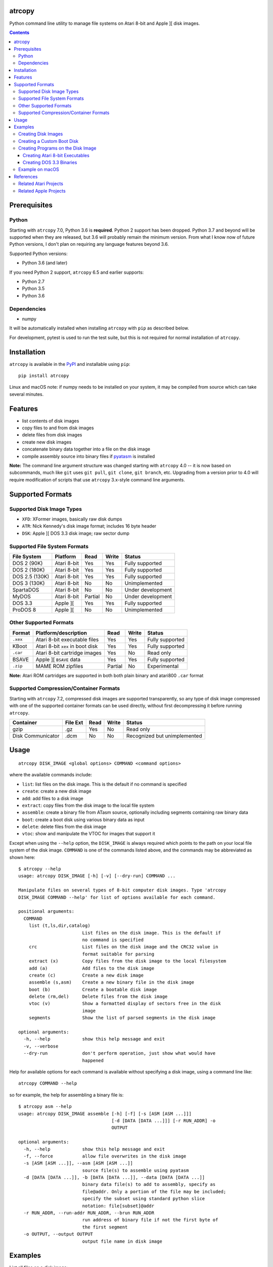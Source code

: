 atrcopy
=======

Python command line utility to manage file systems on Atari 8-bit and Apple ][
disk images.

.. contents:: **Contents**

Prerequisites
=============

Python
------

Starting with ``atrcopy`` 7.0, Python 3.6 is **required**. Python 2 support has
been dropped. Python 3.7 and beyond will be supported when they are released,
but 3.6 will probably remain the minimum version. From what I know now of
future Python versions, I don't plan on requiring any language features beyond
3.6.

Supported Python versions:

* Python 3.6 (and later)

If you need Python 2 support, ``atrcopy`` 6.5 and earlier supports:

* Python 2.7
* Python 3.5
* Python 3.6

Dependencies
------------

* numpy

It will be automatically installed when installing ``atrcopy`` with ``pip`` as
described below.

For development, pytest is used to run the test suite, but this is not required
for normal installation of ``atrcopy``.

Installation
============

``atrcopy`` is available in the `PyPI <https://pypi.python.org/pypi/atrcopy/>`_
and installable using ``pip``::

    pip install atrcopy

Linux and macOS note: if numpy needs to be installed on your system, it may be
compiled from source which can take several minutes.

Features
========

* list contents of disk images
* copy files to and from disk images
* delete files from disk images
* create new disk images
* concatenate binary data together into a file on the disk image
* compile assembly source into binary files if `pyatasm <https://pypi.python.org/pypi/pyatasm>`_ is installed

**Note:** The command line argument structure was changed starting with
``atrcopy`` 4.0 -- it is now based on subcommands, much like ``git`` uses ``git
pull``, ``git clone``, ``git branch``, etc. Upgrading from a version prior to
4.0 will require modification of scripts that use ``atrcopy`` 3.x-style command
line arguments.


Supported Formats
=================

Supported Disk Image Types
--------------------------

* ``XFD``: XFormer images, basically raw disk dumps
* ``ATR``: Nick Kennedy's disk image format; includes 16 byte header
* ``DSK``: Apple ][ DOS 3.3 disk image; raw sector dump

Supported File System Formats
-----------------------------

+----------------+-------------+---------+-------+-------------------+
| File System    | Platform    | Read    | Write | Status            |
+================+=============+=========+=======+===================+
| DOS 2 (90K)    | Atari 8-bit | Yes     | Yes   | Fully supported   |
+----------------+-------------+---------+-------+-------------------+
| DOS 2 (180K)   | Atari 8-bit | Yes     | Yes   | Fully supported   |
+----------------+-------------+---------+-------+-------------------+
| DOS 2.5 (130K) | Atari 8-bit | Yes     | Yes   | Fully supported   |
+----------------+-------------+---------+-------+-------------------+
| DOS 3 (130K)   | Atari 8-bit | No      | No    | Unimplemented     |
+----------------+-------------+---------+-------+-------------------+
| SpartaDOS      | Atari 8-bit | No      | No    | Under development |
+----------------+-------------+---------+-------+-------------------+
| MyDOS          | Atari 8-bit | Partial | No    | Under development |
+----------------+-------------+---------+-------+-------------------+
| DOS 3.3        | Apple ][    | Yes     | Yes   | Fully supported   |
+----------------+-------------+---------+-------+-------------------+
| ProDOS 8       | Apple ][    | No      | No    | Unimplemented     |
+----------------+-------------+---------+-------+-------------------+


Other Supported Formats
-----------------------

+----------+----------------------------------+---------+-------+-----------------+
| Format   | Platform/description             | Read    | Write | Status          |
+==========+==================================+=========+=======+=================+
| ``.xex`` | Atari 8-bit executable files     | Yes     | Yes   | Fully supported |
+----------+----------------------------------+---------+-------+-----------------+
| KBoot    | Atari 8-bit ``xex`` in boot disk | Yes     | Yes   | Fully supported |
+----------+----------------------------------+---------+-------+-----------------+
| ``.car`` | Atari 8-bit cartridge images     | Yes     | No    | Read only       |
+----------+----------------------------------+---------+-------+-----------------+
| BSAVE    | Apple ][ ``BSAVE`` data          | Yes     | Yes   | Fully supported |
+----------+----------------------------------+---------+-------+-----------------+
| ``.zip`` | MAME ROM zipfiles                | Partial | No    | Experimental    |
+----------+----------------------------------+---------+-------+-----------------+

**Note:** Atari ROM cartridges are supported in both both plain binary and
atari800 ``.car`` format


Supported Compression/Container Formats
---------------------------------------

Starting with ``atrcopy`` 7.2, compressed disk images are supported
transparently, so any type of disk image compressed with one of the supported
container formats can be used directly, without first decompressing it before
running ``atrcopy``.

+--------------------+----------+------+-------+------------------------------+
| Container          | File Ext | Read | Write | Status                       |
+====================+==========+======+=======+==============================+
| gzip               | .gz      | Yes  | No    | Read only                    |
+--------------------+----------+------+-------+------------------------------+
| Disk Communicator  | .dcm     | No   | No    | Recognized but unimplemented |
+--------------------+----------+------+-------+------------------------------+


Usage
=====

::

    atrcopy DISK_IMAGE <global options> COMMAND <command options>

where the available commands include:

* ``list``: list files on the disk image. This is the default if no command is specified
* ``create``: create a new disk image
* ``add``: add files to a disk image
* ``extract``: copy files from the disk image to the local file system
* ``assemble``: create a binary file from ATasm source, optionally including segments containing raw binary data
* ``boot``: create a boot disk using various binary data as input
* ``delete``: delete files from the disk image
* ``vtoc``: show and manipulate the VTOC for images that support it

Except when using the ``--help`` option, the ``DISK_IMAGE`` is always required
which points to the path on your local file system of the disk image.
``COMMAND`` is one of the commands listed above, and the commands may be
abbreviated as shown here::

    $ atrcopy --help
    usage: atrcopy DISK_IMAGE [-h] [-v] [--dry-run] COMMAND ...

    Manipulate files on several types of 8-bit computer disk images. Type 'atrcopy
    DISK_IMAGE COMMAND --help' for list of options available for each command.

    positional arguments:
      COMMAND
        list (t,ls,dir,catalog)
                            List files on the disk image. This is the default if
                            no command is specified
        crc                 List files on the disk image and the CRC32 value in
                            format suitable for parsing
        extract (x)         Copy files from the disk image to the local filesystem
        add (a)             Add files to the disk image
        create (c)          Create a new disk image
        assemble (s,asm)    Create a new binary file in the disk image
        boot (b)            Create a bootable disk image
        delete (rm,del)     Delete files from the disk image
        vtoc (v)            Show a formatted display of sectors free in the disk
                            image
        segments            Show the list of parsed segments in the disk image

    optional arguments:
      -h, --help            show this help message and exit
      -v, --verbose
      --dry-run             don't perform operation, just show what would have
                            happened


Help for available options for each command is available without specifying a
disk image, using a command line like::

    atrcopy COMMAND --help

so for example, the help for assembling a binary file is::

    $ atrcopy asm --help
    usage: atrcopy DISK_IMAGE assemble [-h] [-f] [-s [ASM [ASM ...]]]
                                       [-d [DATA [DATA ...]]] [-r RUN_ADDR] -o
                                       OUTPUT

    optional arguments:
      -h, --help            show this help message and exit
      -f, --force           allow file overwrites in the disk image
      -s [ASM [ASM ...]], --asm [ASM [ASM ...]]
                            source file(s) to assemble using pyatasm
      -d [DATA [DATA ...]], -b [DATA [DATA ...]], --data [DATA [DATA ...]]
                            binary data file(s) to add to assembly, specify as
                            file@addr. Only a portion of the file may be included;
                            specify the subset using standard python slice
                            notation: file[subset]@addr
      -r RUN_ADDR, --run-addr RUN_ADDR, --brun RUN_ADDR
                            run address of binary file if not the first byte of
                            the first segment
      -o OUTPUT, --output OUTPUT
                            output file name in disk image



Examples
========

List all files on a disk image::

    $ atrcopy DOS_25.ATR 
    DOS_25.ATR: ATR Disk Image (size=133120 (1040x128B), crc=0 flags=0 unused=0) Atari DOS Format: 1010 usable sectors (739 free), 6 files
    File #0  (.2.u.*) 004 DOS     SYS  037
    File #1  (.2.u.*) 041 DUP     SYS  042
    File #2  (.2.u.*) 083 RAMDISK COM  009
    File #3  (.2.u.*) 092 SETUP   COM  070
    File #4  (.2.u.*) 162 COPY32  COM  056
    File #5  (.2.u.*) 218 DISKFIX COM  057

Extract a file::

    $ atrcopy DOS_25.ATR extract SETUP.COM
    DOS_25.ATR: ATR Disk Image (size=133120 (1040x128B), crc=0 flags=0 unused=0) Atari DOS Format: 1010 usable sectors (739 free), 6 files
    extracting SETUP.COM -> SETUP.COM

Extract all files::

    $ atrcopy DOS_25.ATR extract --all
    DOS_25.ATR: ATR Disk Image (size=133120 (1040x128B), crc=0 flags=0 unused=0) Atari DOS Format: 1010 usable sectors (739 free), 6 files
    extracting File #0  (.2.u.*) 004 DOS     SYS  037 -> DOS.SYS
    extracting File #1  (.2.u.*) 041 DUP     SYS  042 -> DUP.SYS
    extracting File #2  (.2.u.*) 083 RAMDISK COM  009 -> RAMDISK.COM
    extracting File #3  (.2.u.*) 092 SETUP   COM  070 -> SETUP.COM
    extracting File #4  (.2.u.*) 162 COPY32  COM  056 -> COPY32.COM
    extracting File #5  (.2.u.*) 218 DISKFIX COM  057 -> DISKFIX.COM

Extract all, using the abbreviated command and converting to lower case on the
host file system::

    $ atrcopy DOS_25.ATR x --all -l
    DOS_25.ATR: ATR Disk Image (size=133120 (1040x128B), crc=0 flags=0 unused=0) Atari DOS Format: 1010 usable sectors (739 free), 6 files
    extracting File #0  (.2.u.*) 004 DOS     SYS  037 -> dos.sys
    extracting File #1  (.2.u.*) 041 DUP     SYS  042 -> dup.sys
    extracting File #2  (.2.u.*) 083 RAMDISK COM  009 -> ramdisk.com
    extracting File #3  (.2.u.*) 092 SETUP   COM  070 -> setup.com
    extracting File #4  (.2.u.*) 162 COPY32  COM  056 -> copy32.com
    extracting File #5  (.2.u.*) 218 DISKFIX COM  057 -> diskfix.com

Creating Disk Images
--------------------

Several template disk images are included in the distribution, and these can be
used to create blank disk images that subsequent uses of ``atrcopy`` can
reference.

The available disk images can be viewed using ``atrcopy create --help``::

    $ atrcopy create --help
    usage: atrcopy DISK_IMAGE create [-h] [-f] TEMPLATE

    positional arguments:
      TEMPLATE     template to use to create new disk image; see below for list of
                   available built-in templates

    optional arguments:
      -h, --help   show this help message and exit
      -f, --force  replace disk image file if it exists

    available templates:
      dos2dd          Atari 8-bit DOS 2 double density (180K), empty VTOC
      dos2ed          Atari 8-bit DOS 2 enhanced density (130K), empty VTOC
      dos2ed+2.5      Atari 8-bit DOS 2 enhanced density (130K) DOS 2.5 system disk
      dos2sd          Atari 8-bit DOS 2 single density (90K), empty VTOC
      dos2sd+2.0s     Atari 8-bit DOS 2 single density (90K) DOS 2.0S system disk
      dos33           Apple ][ DOS 3.3 (140K) standard RWTS, empty VTOC
      dos33autobrun   Apple ][ DOS 3.3 (140K) disk image for binary program
                      development: HELLO sets fullscreen HGR and calls BRUN on
                      user-supplied AUTOBRUN binary file

To create a new image, use::

    $ atrcopy game.dsk create dos33autobrun

which will create a new file called ``game.dsk`` based on the ``dos33autobrun``
image.

``dos33autobrun`` is a special image that can be used to create autoloading
binary programs. It contains an Applesoft Basic file called ``HELLO`` which
will autoload on boot. It sets the graphics mode to fullscreen hi-res graphics
(the first screen at $2000) and executes a ``BRUN`` command to start a binary
file named ``AUTOBRUN``. ``AUTOBRUN`` doesn't exist in the image, it's for you
to supply.


Creating a Custom Boot Disk
---------------------------

Blocks of binary data can be combined into a boot disk in either ATR format for
Atari or DSK format for Apple::

    $ atrcopy boot --help
    usage: atrcopy DISK_IMAGE boot [-h] [-f] [-s [ASM [ASM ...]]]
                                   [-d [DATA [DATA ...]]] [-b [OBJ [OBJ ...]]]
                                   [-r RUN_ADDR]

    optional arguments:
      -h, --help            show this help message and exit
      -f, --force           allow file overwrites in the disk image
      -s [ASM [ASM ...]], --asm [ASM [ASM ...]]
                            source file(s) to assemble using pyatasm
      -d [DATA [DATA ...]], --data [DATA [DATA ...]]
                            binary data file(s) to add to assembly, specify as
                            file@addr. Only a portion of the file may be included;
                            specify the subset using standard python slice
                            notation: file[subset]@addr
      -b [OBJ [OBJ ...]], --obj [OBJ [OBJ ...]], --bload [OBJ [OBJ ...]]
                            binary file(s) to add to assembly, either executables
                            or labeled memory dumps (e.g. BSAVE on Apple ][),
                            parsing each file's binary segments to add to the
                            resulting disk image at the load address for each
                            segment
      -r RUN_ADDR, --run-addr RUN_ADDR, --brun RUN_ADDR
                            run address of binary file if not the first byte of
                            the first segment

One of ``-s``, ``-d``, or ``-b`` must be speficied to provide the source for
the boot disk. The ``-b`` argument can take an Atari binary in XEX format, and
will properly handle multiple segments within that file. If no starting address
is supplied (or, if using an XEX, to override the start address normally
contained within the XEX), use the ``-r`` option. Otherwise, the run address
will point to the first byte of the first binary segment.


Creating Programs on the Disk Image
-----------------------------------

The simple assembler included in ``atrcopy`` can create binary programs by
connecting binary data together in a single file and specifying a start address
so it can be executed by the system's binary run command.

It is also possible to assemble text files that use the MAC/65 syntax, because
support for `pyatasm <https://pypi.python.org/pypi/pyatasm>`_ is built-in (but
optional). MAC/65 is a macro assembler originally designed for the Atari 8-bit
machines but since it produces 6502 code it can be used to compile for any
machine that uses the 6502: Apple, Commodore, etc.

Creating Atari 8-bit Executables
~~~~~~~~~~~~~~~~~~~~~~~~~~~~~~~~

Atari 8-bit object files include a small header and an arbitrary number of
segments. Each segment defines a contiguous block of data with a start and end
address. If the file has multiple segments, they will be processed in the order
they appear in the file, not by segment start address.

This example creates a new ``xex`` on a disk that combines the segments of an
already existing executable with some new assembly code.

After creating the test image with::

    $ atrcopy test.atr create dos2sd
    using dos2sd template:
      Atari 8-bit DOS 2 single density (90K), empty VTOC
    created test.atr: ATR Disk Image (size=92160 (720x128B), crc=0 flags=0 unused=0) Atari DOS Format: 707 usable sectors (707 free), 0 files

this command compiles the file ``test_header.s`` and prefixes it to the
existing executable::

    $ atrcopy test.atr asm -s test_header.s -b air_defense_v18.xex -o test.xex -f
    test.atr: ATR Disk Image (size=92160 (720x128B), crc=0 flags=0 unused=0) Atari DOS Format: 707 usable sectors (707 free), 0 files
    fname: test_header.s
    Pass 1: Success. (0 warnings)
    Pass 2: 
    adding 0600 - 0653, size=0053 ($53 bytes @ 0600) from test_header.s assembly
    adding 02e2 - 02e4, size=0002 ($2 bytes @ 02e2) from test_header.s assembly
    adding  $02e0-$02e2 ($0002 @ $0006) from air_defense_v18.xex
    adding  $6000-$6bd4 ($0bd4 @ $000c) from air_defense_v18.xex
    total file size: $c3d (3133) bytes
    copying test.xex to test.atr


Creating DOS 3.3 Binaries
~~~~~~~~~~~~~~~~~~~~~~~~~

For this example, the goal is to produce a single binary file that combines a
hi-res image ``title.bin`` loaded at 2000 hex (the first hi-res screen) and
code at 6000 hex from the binary file ``game``, with a start address of 6000
hex.

The binary file ``game`` was assembled using the assembler from the 
`cc65 <https://github.com/cc65/cc65>`_ project, using the command::

    cl65 -t apple2 --cpu 6502 --start-addr 0x6000 -o game game.s

Because the Apple ][ binary format is limited to a single contiguous block of
data with a start address of the first byte of data loaded, ``atrcopy`` will
fill the gaps between any segments that aren't contiguous with zeros. If the
start address is not the first byte of the first specified segment, a small
segment will be included at the beginning that jumps to the specified ``brun``
address (shown here as the segment from 1ffd - 2000). Note the gap between 4000
and 6000 hex will be filled with zeros::

    $ atrcopy game.dsk create dos33autobrun
    using dos33autobrun template:
      Apple ][ DOS 3.3 (140K) disk image for binary program development: HELLO sets
      fullscreen HGR and calls BRUN on user-supplied AUTOBRUN binary file
    created game.dsk: DOS 3.3 Disk Image (size=143360 (560x256b)
    File #0  ( A) 002 HELLO                          003 001

    $ atrcopy game.dsk asm -d title.bin@2000 -b game --brun 6000 -f -o AUTOBRUN
    game.dsk: DOS 3.3 Disk Image (size=143360 (560x256b)
    adding BSAVE data $6000-$6ef3 ($0ef3 @ $0004) from game
    setting data for $1ffd - $2000 at index $0004
    setting data for $2000 - $4000 at index $0007
    setting data for $6000 - $6ef3 at index $4007
    total file size: $4efa (20218) bytes
    copying AUTOBRUN to game.dsk


Example on macOS
----------------

macOS supplies python with the operating system so you shouldn't need to
install a framework version from python.org.

To prevent overwriting important system files, it's best to create a working
folder: a new empty folder somewhere and do all your testing in that folder.
For this example, create a folder called ``atrtest`` in your ``Documents``
folder.  Put a few disk images in this directory to use for testing.

Since this is a command line program, you must get to a command line prompt.
Start a Terminal by double clicking on Terminal.app in the
``Applications/Utilities`` folder in the Finder.  When Terminal opens, it will
put you in your home folder automatically.  Go to the ``atrtest`` folder by
typing::

    cd Documents/atrtest

You can see the ATR images you placed in this directory by using the
command::

    ls -l

For example, you might see::

    mac:~/Documents/atrtest $ ls -l
    -rw-r--r-- 1 rob  staff  92176 May 18 21:57 GAMES1.ATR

Now, run the program by typing ``atrcopy GAMES1.ATR`` and you should
see the contents of the ``ATR`` image in the familiar Atari DOS format::

    mac:~/Documents/atrtest $ atrcopy GAMES1.ATR
    GAMES1.ATR: ATR Disk Image (size=92160 (720x128B), crc=0 flags=0 unused=0) Atari DOS Format: 707 usable sectors (17 free), 9 files
    File #0  (.2.u.*) 004 DOS     SYS  039
    File #1  (.2.u.*) 043 MINER2       138
    File #2  (.2.u.*) 085 DEFENDER     132
    File #3  (.2.u.*) 217 CENTIPEDE    045
    File #4  (.2.u.*) 262 GALAXIAN     066
    File #5  (.2.u.*) 328 AUTORUN SYS  005
    File #6  (.2.u.*) 439 DIGDUG       133
    File #7  (.2.u.*) 531 ANTEATER     066
    File #8  (.2.u.*) 647 ASTEROIDS    066

See other examples as above.


References
==========

* http://www.atariarchives.org/dere/chapt09.php
* http://atari.kensclassics.org/dos.htm
* http://www.crowcastle.net/preston/atari/
* http://www.atarimax.com/jindroush.atari.org/afmtatr.html
* https://archive.org/details/Beneath_Apple_DOS_OCR

Related Atari Projects
----------------------

* `franny <http://atari8.sourceforge.net/franny.html>`_: (C, macOS/linux) Command line program to manage Atari DOS 2 and SpartaDOS II image and file systems
* `dir2atr <http://www.horus.com/~hias/atari/>`_: (Win) Suite of command line programs to manage Atari disk images and DOS 2/MyDOS file systems
* `atadim <http://raster.infos.cz/atari/forpc/atadim.htm>`_: (Win) Graphical program to manage Atari disk images and DOS 2/MyDOS file systems

Related Apple Projects
----------------------

Turns out there are a ton of Apple ][ disk image viewers and editors! I was pointed to the list from the `diskii project <https://github.com/zellyn/diskii>`_, so I've included most of that list here.

* `a2disk <https://github.com/jtauber/a2disk>`_ (Python 3) DOS 3.3 reader and Applesoft BASIC detokenizer
* `cppo <https://github.com/RasppleII/a2server/blob/master/scripts/tools/cppo>`_ (Python) a script from the `a2server <http://ivanx.com/a2server/>`_ project to read DOS 3.3 and ProDOS disk images
* `Driv3rs <https://github.com/thecompu/Driv3rs>`_ (Python) Apple III SOS DSK image utility
* `c2d <https://github.com/datajerk/c2d>`_: (C, Win/macOS/linux) Command line program to create bootable Apple disk images (no file system)
* `Apple Commander <http://applecommander.sourceforge.net/>`_: (Java) Command line program to manage Apple disk images and file systems
* `Cider Press <http://a2ciderpress.com/>`_: (Win) Graphical program to manage Apple disk images and file systems
* `diskii <https://github.com/zellyn/diskii>`_: (Go) Command line tool, under development
* `Cadius <http://brutaldeluxe.fr/products/crossdevtools/cadius/index.html>`_ (Win) Brutal Deluxe's commandline tools
* `dsktool <https://github.com/cybernesto/dsktool.rb>`_ (Ruby)
* `Apple II Disk Tools <https://github.com/cmosher01/Apple-II-Disk-Tools>`_ (C)
* `libA2 <https://github.com/madsen/perl-libA2>`_ (Perl)
* `AppleSAWS <https://github.com/markdavidlong/AppleSAWS>`_ (Qt, Win/macOS/linux) very cool looking GUI
* `DiskBrowser <https://github.com/dmolony/DiskBrowser>`_ (Java) GUI tool that even displays Wizardry levels and VisiCalc files!
* `dos33fsprogs <https://github.com/deater/dos33fsprogs>`_ (C)
* `apple2-disk-util <https://github.com/slotek/apple2-disk-util>`_ (Ruby)
* `dsk2nib <https://github.com/slotek/dsk2nib>`_ (C)
* `standard-delivery <https://github.com/peterferrie/standard-delivery>`_ (6502 assembly) Apple II single-sector fast boot-loader
